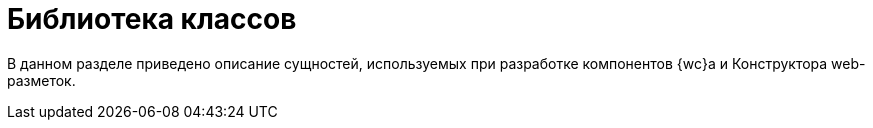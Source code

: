 = Библиотека классов

В данном разделе приведено описание сущностей, используемых при разработке компонентов {wc}а и Конструктора web-разметок.